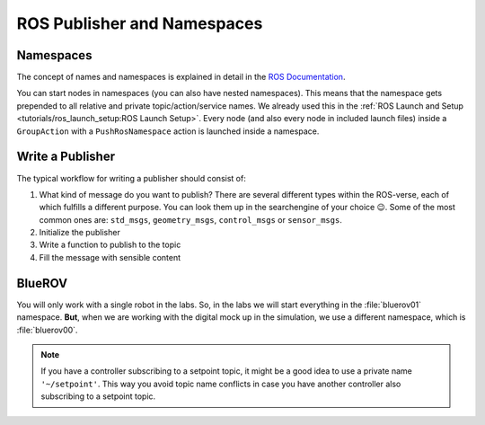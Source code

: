 ROS Publisher and Namespaces
====================


Namespaces
**********

The concept of names and namespaces is explained in detail in the `ROS Documentation <https://design.ros2.org/articles/topic_and_service_names.html>`__. 

You can start nodes in namespaces (you can also have nested namespaces).
This means that the namespace gets prepended to all relative and private topic/action/service names.
We already used this in the :ref:`ROS Launch and Setup <tutorials/ros_launch_setup:ROS Launch Setup>`.
Every node (and also every node in included launch files) inside a ``GroupAction`` with a ``PushRosNamespace`` action is launched inside a namespace.

Write a Publisher
*******************

The typical workflow for writing a publisher should consist of:

#. What kind of message do you want to publish? There are several different types within the ROS-verse, each of which fulfills a different purpose. You can look them up in the searchengine of your choice 😉. Some of the most common ones are: ``std_msgs``, ``geometry_msgs``, ``control_msgs`` or ``sensor_msgs``. 

#. Initialize the publisher

#. Write a function to publish to the topic

#. Fill the message with sensible content


.. tab-set::

    .. tab-item:: 1. Choose Message Type

      Remember how in the tutorial :ref:`tutorials/ros_package:write a node` we created a node publishing actuator Setpoints in a sine wave manner? In the following expample, we want to publish the pose setpoint of the robot. For simplicity we only want to publish constant values. Of course, ROS already provides you with the perfect message type for that. ``PoseStamped`` is part of the ``geometry_msgs`` library. You can see the exact composition here `ROS Docs <https://docs.ros.org/en/noetic/api/geometry_msgs/html/msg/PoseStamped.html>`__.

    .. tab-item:: 2. Initialize the Message

      Before you can use a certain messgae type, make sure to import the corresponding library (See highlighted line in code below).
      The first actual step then is, to call the ``create_publisher()`` function from ``rclpy``. Usually this function takes at least three arguments: 

      #. The message type: ``msg_type``
      #. The topic name: ``topic``
      #. The queue size: ``qos_profile``. A good default value here is 1
      
      You have to **specify the topic name**, so that it is in a human readable format and so, that nodes can publish to and subscribe from the very same topic with a unique name. You can do this in three different ways:

      .. dropdown:: **Global**
         :color: primary

         .. code-block:: python

            self.pose_pub = self.create_publisher(PoseStamped, "/my_robot/pose_setpoint", 1)

         A topic name with a leading ``/`` will be resolved globally.
         This means that it does not matter if the node was launched in a namespace or not.
         The resulting topic name will be exactly ``/my_robot/pose_setpoint``.

         .. hint::
            Usually, we do not want to use global names.
            **Avoid them** if you do not have a good reason to use them.

      .. dropdown:: **Relative** (most common)
         :color: primary

         .. code-block:: python

            self.pose_pub = self.create_publisher(PoseStamped, "pose_setpoint", 1)

         A topic without leading ``/`` will be relative.
         This means that if the node was launched in a namespace, the namespace will get prepended.
         So, for example if the node was launched in the namespace ``my_robot``, the resolved topic name will become ``/my_robot/pose_setpoint``.
         In case the node was not launched inside any namespace, nothing will get prependended to the topic name.
         It will be just :file:`/pose_setpoint`.
         If the node is pushed into multiple namespaces, they all get prepended to the resolved topic name.

         .. hint::
            This will probably the **most common** way of specifying the topic name during this class.

      .. dropdown:: **Private**
         :color: primary

            .. code-block:: python

               self.debug_pub = self.create_publisher(ControlDebugMessage, '~/debug', 1)

         Private topics are similar to relative ones.
         The topic name starts with :file:`~`.
         The namespace will get prepended (if one has been specified), just as it will for relative topics.
         Additionally, the name of the node will *also* be prepended.
         So, if a node with the name ``pose_setpoints_pub`` has been started in the namespace ``my_robot``, the resolved topic name will be ``/my_robot/pose_setpoints_pub/debug``.
         Without a namespace, it would be :file:`/pose_setpoints_pub/debug`.

         .. hint::
            This way of specifying topic names is **less common**, but it is especially useful for debug messages and other messages that are closely tied to a specific node.
      
      .. code-block:: python
         :caption: pose_setpoints_pub.py
         :emphasize-lines: 5, 14


         #!/usr/bin/env python3

         import rclpy
         from rclpy.node import Node
         from geometry_msgs.msg import PoseStamped

         from tf_transformations import quaternion_from_euler
         import numpy as np

         class MyPoseSetpoints(Node):

            def __init__(self):
               super().__init__(node_name='pose_setpoints_pub')
               self.pose_pub = self.create_publisher(PoseStamped, "pose_setpoint", 1)

               # Create a timer. We use it to call a function with a defined rate.
               self.timer = self.create_timer(1 / 50, self.on_timer)

            def on_timer(self):
            self.publish_setpoint()

            def get_setpoint(self):
               x = 1.0
               y = 1.0
               z = 1.0
               roll = 0.0
               pitch = 0.0
               yaw = np.pi / 2.0

               qx, qy, qz, qw = quaternion_from_euler(roll, pitch, yaw)

               return x, y, z, qx, qy, qz, qw

            def publish_setpoint(self):
               msg = PoseStamped()
               now = self.get_clock().now()
               msg.header.stamp = now.to_msg()

               x, y, z, qx, qy, qz, qw = self.get_setpoint()

               msg.pose.position.x = x
               msg.pose.position.y = y
               msg.pose.position.z = z

               msg.pose.orientation.x = qx
               msg.pose.orientation.y = qy
               msg.pose.orientation.z = qz
               msg.pose.orientation.w = qw

               self.pose_pub.publish(msg)

         def main():
         rclpy.init()
         node = MyPoseSetpoints()
         rclpy.spin(node)
         
         if __name__ == '__main__':
         main()

    .. tab-item:: 3. Create Publish Function

      Next, we have to add a method we can call from anywhere within the class to publish content to the topic we just created. In order to do that we have to take a look at the `exact definition <https://docs.ros.org/en/noetic/api/geometry_msgs/html/msg/PoseStamped.html>`__ of the message type again:

      .. image:: /res/images/message_type_screencast.gif

      Just like shown in the screencast, we can see exactly how the message is composed and write our code accordingly:

      .. code-block:: python
         :caption: pose_setpoints_pub.py
         :emphasize-lines: 34-50

         #!/usr/bin/env python3

         import rclpy
         from rclpy.node import Node
         from geometry_msgs.msg import PoseStamped

         from tf_transformations import quaternion_from_euler
         import numpy as np

         class MyPoseSetpoints(Node):

            def __init__(self):
               super().__init__(node_name='pose_setpoints_pub')
               self.pose_pub = self.create_publisher(PoseStamped, "pose_setpoint", 1)

               # Create a timer. We use it to call a function with a defined rate.
               self.timer = self.create_timer(1 / 50, self.on_timer)

            def on_timer(self):
            self.publish_setpoint()

            def get_setpoint(self):
               x = 1.0
               y = 1.0
               z = 1.0
               roll = 0.0
               pitch = 0.0
               yaw = np.pi / 2.0

               qx, qy, qz, qw = quaternion_from_euler(roll, pitch, yaw)

               return x, y, z, qx, qy, qz, qw

            def publish_setpoint(self):
               msg = PoseStamped()
               now = self.get_clock().now()
               msg.header.stamp = now.to_msg()

               x, y, z, qx, qy, qz, qw = self.get_setpoint()

               msg.pose.position.x = x
               msg.pose.position.y = y
               msg.pose.position.z = z

               msg.pose.orientation.x = qx
               msg.pose.orientation.y = qy
               msg.pose.orientation.z = qz
               msg.pose.orientation.w = qw

               self.pose_pub.publish(msg)

         def main():
         rclpy.init()
         node = MyPoseSetpoints()
         rclpy.spin(node)
         
         if __name__ == '__main__':
         main()

    .. tab-item:: 4. Fill the Message

      Now all that is left is to assign, what we want to publish to the topic we just created. Let's say we want our robot to be at the euler coordinates (1, 1, 1), have both zero pitch and roll and a yaw of pi/2. Additionally, we have to consider, that ``PoseStamped`` works with qutaternions, so we need to convert our setpoint values:

      .. code-block:: python
         :caption: pose_setpoints_pub.py
         :emphasize-lines: 22-32

         #!/usr/bin/env python3

         import rclpy
         from rclpy.node import Node
         from geometry_msgs.msg import PoseStamped

         from tf_transformations import quaternion_from_euler
         import numpy as np

         class MyPoseSetpoints(Node):

            def __init__(self):
               super().__init__(node_name='pose_setpoints_pub')
               self.pose_pub = self.create_publisher(PoseStamped, "pose_setpoint", 1)

               # Create a timer. We use it to call a function with a defined rate.
               self.timer = self.create_timer(1 / 50, self.on_timer)

            def on_timer(self):
            self.publish_setpoint()

            def get_setpoint(self):
               x = 1.0
               y = 1.0
               z = 1.0
               roll = 0.0
               pitch = 0.0
               yaw = np.pi / 2.0

               qx, qy, qz, qw = quaternion_from_euler(roll, pitch, yaw)

               return x, y, z, qx, qy, qz, qw

            def publish_setpoint(self):
               msg = PoseStamped()
               now = self.get_clock().now()
               msg.header.stamp = now.to_msg()

               x, y, z, qx, qy, qz, qw = self.get_setpoint()

               msg.pose.position.x = x
               msg.pose.position.y = y
               msg.pose.position.z = z

               msg.pose.orientation.x = qx
               msg.pose.orientation.y = qy
               msg.pose.orientation.z = qz
               msg.pose.orientation.w = qw

               self.pose_pub.publish(msg)

         def main():
         rclpy.init()
         node = MyPoseSetpoints()
         rclpy.spin(node)
         
         if __name__ == '__main__':
         main()

      .. note:: 
         For those of you, who haven't heard about quaternions yet and/or just want to get their mind blown 🤯. Here is a cool  `Interactive video <https://www.youtube.com/watch?v=d4EgbgTm0Bg&ab_channel=3Blue1Brown>`__ from 3Blue1Brown.
      
      Et voilà, we have written our first publisher |partying_face|

BlueROV
*******

You will only work with a single robot in the labs.
So, in the labs we will start everything in the :file:`bluerov01` namespace.
**But**, when we are working with the digital mock up in the simulation, we use a different namespace, which is :file:`bluerov00`.

.. note::
   If you have a controller subscribing to a setpoint topic, it might be a good idea to use a private name ``'~/setpoint'``.
   This way you avoid topic name conflicts in case you have another controller also subscribing to a setpoint topic.
